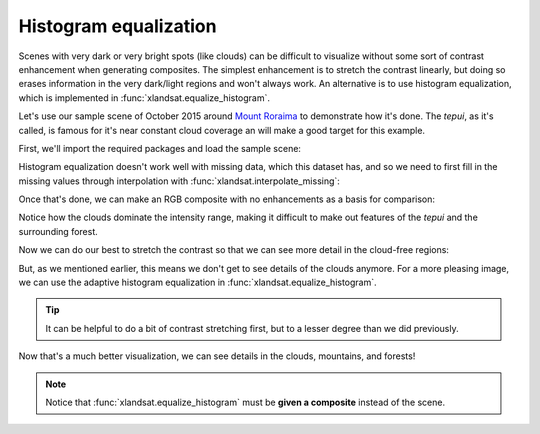 .. _equalize-histogram:

Histogram equalization
======================

Scenes with very dark or very bright spots (like clouds) can be difficult to
visualize without some sort of contrast enhancement when generating composites.
The simplest enhancement is to stretch the contrast linearly, but doing so
erases information in the very dark/light regions and won't always work. An
alternative is to use histogram equalization, which is implemented in
:func:`xlandsat.equalize_histogram`.

Let's use our sample scene of October 2015 around `Mount Roraima
<https://en.wikipedia.org/wiki/Mount_Roraima>`__ to demonstrate how it's done.
The *tepui*, as it's called, is famous for it's near constant cloud coverage an
will make a good target for this example.

First, we'll import the required packages and load the sample scene:

.. jupyter-execute::

    import xlandsat as xls
    import matplotlib.pyplot as plt
    import xarray as xr
    import numpy as np

    path = xls.datasets.fetch_roraima()
    scene = xls.load_scene(path)

Histogram equalization doesn't work well with missing data, which this dataset
has, and so we need to first fill in the missing values through interpolation
with :func:`xlandsat.interpolate_missing`:

.. jupyter-execute::

    scene = xls.interpolate_missing(scene)

Once that's done, we can make an RGB composite with no enhancements as a basis
for comparison:

.. jupyter-execute::

    rgb = xls.composite(scene)

    fig, ax = plt.subplots(1, 1, figsize=(10, 6))
    rgb.plot.imshow(ax=ax)
    ax.set_aspect("equal")
    plt.show()

Notice how the clouds dominate the intensity range, making it difficult to make
out features of the *tepui* and the surrounding forest.

Now we can do our best to stretch the contrast so that we can see more detail
in the cloud-free regions:

.. jupyter-execute::

    rgb_strech = xls.composite(scene, rescale_to=(0, 0.28))

    fig, ax = plt.subplots(1, 1, figsize=(10, 6))
    rgb_strech.plot.imshow(ax=ax)
    ax.set_aspect("equal")
    plt.show()

But, as we mentioned earlier, this means we don't get to see details of the
clouds anymore. For a more pleasing image, we can use the adaptive histogram
equalization in :func:`xlandsat.equalize_histogram`.

.. tip::

    It can be helpful to do a bit of contrast stretching first, but to a lesser
    degree than we did previously.

.. jupyter-execute::

    rgb = xls.composite(scene, rescale_to=(0, 0.6))
    rgb_eq = xls.equalize_histogram(rgb, clip_limit=0.02, kernel_size=300)

    fig, ax = plt.subplots(1, 1, figsize=(10, 6))
    rgb_eq.plot.imshow(ax=ax)
    ax.set_aspect("equal")
    plt.show()

Now that's a much better visualization, we can see details in the clouds,
mountains, and forests!

.. note::

    Notice that :func:`xlandsat.equalize_histogram` must be **given a
    composite** instead of the scene.
